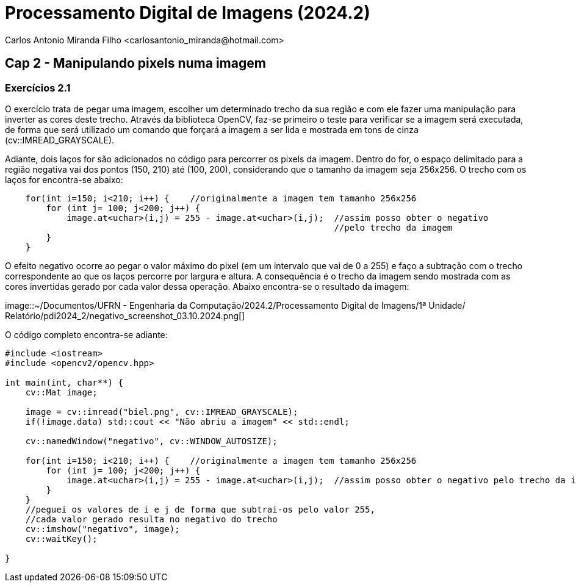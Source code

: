 = Processamento Digital de Imagens (2024.2)
Carlos Antonio Miranda Filho <carlosantonio_miranda@hotmail.com>

== Cap 2 - Manipulando pixels numa imagem

=== Exercícios 2.1

O exercício trata de pegar uma imagem, escolher um determinado trecho da sua região
e com ele fazer uma manipulação para inverter as cores deste trecho. Através da biblioteca OpenCV,
faz-se primeiro o teste para verificar se a imagem será executada, de forma que será utilizado
um comando que forçará a imagem a ser lida e mostrada em tons de cinza (cv::IMREAD_GRAYSCALE).

Adiante, dois laços for são adicionados no código para percorrer os pixels da imagem. Dentro
do for, o espaço delimitado para a região negativa vai dos pontos (150, 210) até (100, 200),
considerando que o tamanho da imagem seja 256x256. O trecho com os laços for encontra-se abaixo:

//trecho para os laços for do código
----
    for(int i=150; i<210; i++) {    //originalmente a imagem tem tamanho 256x256
        for (int j= 100; j<200; j++) {
            image.at<uchar>(i,j) = 255 - image.at<uchar>(i,j);  //assim posso obter o negativo 
                                                                //pelo trecho da imagem
        }
    }
----

O efeito negativo ocorre ao pegar o valor máximo do pixel (em um intervalo que vai de 0 a 255)
e faço a subtração com o trecho correspondente ao que os laços percorre por largura e altura.
A consequência é o trecho da imagem sendo mostrada com as cores invertidas gerado por cada
valor dessa operação. Abaixo encontra-se o resultado da imagem:

image::~/Documentos/UFRN - Engenharia da Computação/2024.2/Processamento Digital de Imagens/1ª Unidade/
Relatório/pdi2024_2/negativo_screenshot_03.10.2024.png[]

O código completo encontra-se adiante:

----
#include <iostream>
#include <opencv2/opencv.hpp>

int main(int, char**) {
    cv::Mat image;

    image = cv::imread("biel.png", cv::IMREAD_GRAYSCALE);
    if(!image.data) std::cout << "Não abriu a imagem" << std::endl;

    cv::namedWindow("negativo", cv::WINDOW_AUTOSIZE);

    for(int i=150; i<210; i++) {    //originalmente a imagem tem tamanho 256x256
        for (int j= 100; j<200; j++) {
            image.at<uchar>(i,j) = 255 - image.at<uchar>(i,j);  //assim posso obter o negativo pelo trecho da imagem
        }
    }
    //peguei os valores de i e j de forma que subtrai-os pelo valor 255, 
    //cada valor gerado resulta no negativo do trecho
    cv::imshow("negativo", image);
    cv::waitKey();

}
----